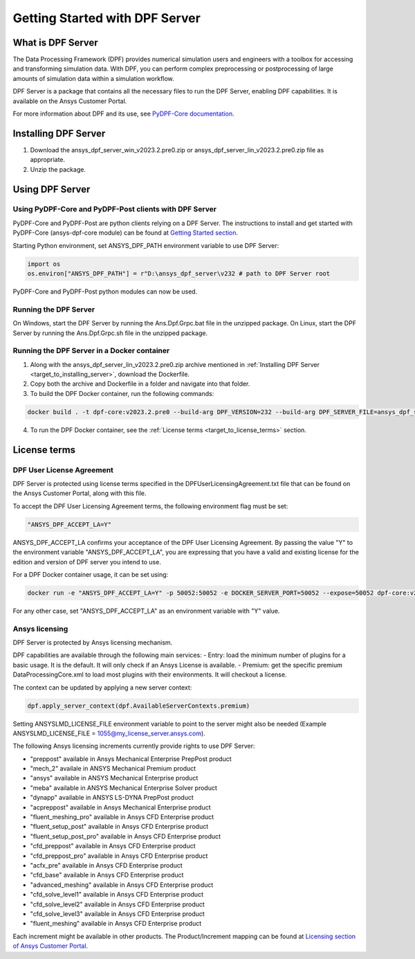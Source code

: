 .. _ref_getting_started_with_dpf_server:

.. VERSION - 2023.2.pre0 

===============================
Getting Started with DPF Server
===============================

What is DPF Server
------------------

The Data Processing Framework (DPF) provides numerical simulation users and engineers with a toolbox for accessing and transforming 
simulation data. With DPF, you can perform complex preprocessing or postprocessing of large amounts of simulation data within a 
simulation workflow.

DPF Server is a package that contains all the necessary files to run the DPF Server, enabling DPF capabilities. It is available 
on the Ansys Customer Portal.

For more information about DPF and its use, see `PyDPF-Core documentation <https://dpf.docs.pyansys.com/>`_. 

Installing DPF Server
---------------------

.. _target_to_installing_server:

#. Download the ansys_dpf_server_win_v2023.2.pre0.zip or ansys_dpf_server_lin_v2023.2.pre0.zip file as appropriate.
#. Unzip the package.

Using DPF Server
----------------

Using PyDPF-Core and PyDPF-Post clients with DPF Server
~~~~~~~~~~~~~~~~~~~~~~~~~~~~~~~~~~~~~~~~~~~~~~~~~~~~~~~

PyDPF-Core and PyDPF-Post are python clients relying on a DPF Server. 
The instructions to install and get started with PyDPF-Core (ansys-dpf-core module) can be found 
at `Getting Started section <https://dpf.docs.pyansys.com/getting_started/install.html>`_. 

Starting Python environment, set ANSYS_DPF_PATH environment variable to use DPF Server:

.. code::

    import os
    os.environ["ANSYS_DPF_PATH"] = r"D:\ansys_dpf_server\v232 # path to DPF Server root

PyDPF-Core and PyDPF-Post python modules can now be used.

Running the DPF Server
~~~~~~~~~~~~~~~~~~~~~~

On Windows, start the DPF Server by running the Ans.Dpf.Grpc.bat file in the unzipped package.
On Linux, start the DPF Server by running the Ans.Dpf.Grpc.sh file in the unzipped package.

Running the DPF Server in a Docker container
~~~~~~~~~~~~~~~~~~~~~~~~~~~~~~~~~~~~~~~~~~~~

1. Along with the ansys_dpf_server_lin_v2023.2.pre0.zip archive mentioned in :ref:`Installing DPF Server <target_to_installing_server>`, download the Dockerfile.
2. Copy both the archive and Dockerfile in a folder and navigate into that folder.
3. To build the DPF Docker container, run the following commands:

.. code::

    docker build . -t dpf-core:v2023.2.pre0 --build-arg DPF_VERSION=232 --build-arg DPF_SERVER_FILE=ansys_dpf_server_lin_v2023.2.pre0.zip

4. To run the DPF Docker container, see the :ref:`License terms <target_to_license_terms>` section.

License terms
-------------

DPF User License Agreement 
~~~~~~~~~~~~~~~~~~~~~~~~~~

.. _target_to_license_terms:

DPF Server is protected using license terms specified in the DPFUserLicensingAgreement.txt file that 
can be found on the Ansys Customer Portal, along with this file.

To accept the DPF User Licensing Agreement terms, the following environment flag must be set: 

.. code::

    "ANSYS_DPF_ACCEPT_LA=Y"

ANSYS_DPF_ACCEPT_LA confirms your acceptance of the DPF User Licensing Agreement. By passing the value "Y" to the environment variable 
"ANSYS_DPF_ACCEPT_LA", you are expressing that you have a valid and existing license for the edition and version of DPF server you intend to use.

For a DPF Docker container usage, it can be set using:

.. code::

    docker run -e "ANSYS_DPF_ACCEPT_LA=Y" -p 50052:50052 -e DOCKER_SERVER_PORT=50052 --expose=50052 dpf-core:v2023.2.pre0

For any other case, set "ANSYS_DPF_ACCEPT_LA" as an environment variable with "Y" value.

Ansys licensing
~~~~~~~~~~~~~~~

DPF Server is protected by Ansys licensing mechanism.

DPF capabilities are available through the following main services: 
- Entry: load the minimum number of plugins for a basic usage. It is the default. It will only check if an Ansys License is available. 
- Premium: get the specific premium DataProcessingCore.xml to load most plugins with their environments. It will checkout a license. 

The context can be updated by applying a new server context:

.. code::

    dpf.apply_server_context(dpf.AvailableServerContexts.premium)

Setting ANSYSLMD_LICENSE_FILE environment variable to point to the server  might also be needed 
(Example ANSYSLMD_LICENSE_FILE = 1055@my_license_server.ansys.com).

The following Ansys licensing increments currently provide rights to use DPF Server: 

- "preppost" available in Ansys Mechanical Enterprise PrepPost product
- "mech_2" availale in ANSYS Mechanical Premium product
- "ansys" available in ANSYS Mechanical Enterprise product
- "meba" available in ANSYS Mechanical Enterprise Solver product
- "dynapp" available in ANSYS LS-DYNA PrepPost product
- "acpreppost" available in Ansys Mechanical Enterprise product
- "fluent_meshing_pro" available in Ansys CFD Enterprise product
- "fluent_setup_post" available in Ansys CFD Enterprise product
- "fluent_setup_post_pro" available in Ansys CFD Enterprise product
- "cfd_preppost" available in Ansys CFD Enterprise product
- "cfd_preppost_pro" available in Ansys CFD Enterprise product
- "acfx_pre" available in Ansys CFD Enterprise product
- "cfd_base" available in Ansys CFD Enterprise product
- "advanced_meshing" available in Ansys CFD Enterprise product
- "cfd_solve_level1" available in Ansys CFD Enterprise product
- "cfd_solve_level2" available in Ansys CFD Enterprise product
- "cfd_solve_level3" available in Ansys CFD Enterprise product
- "fluent_meshing" available in Ansys CFD Enterprise product

Each increment might be available in other products. The Product/Increment mapping can be found at
`Licensing section of Ansys Customer Portal <https://download.ansys.com/Installation%20and%20Licensing%20Help%20and%20Tutorials>`_. 